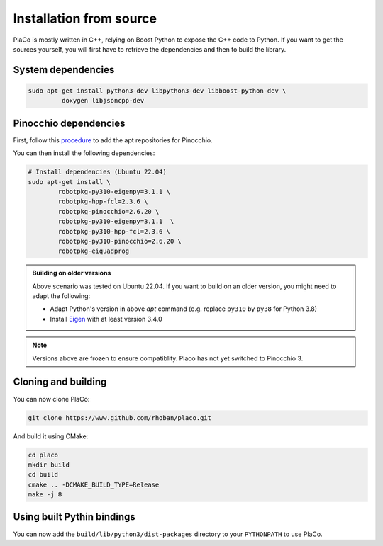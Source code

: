 Installation from source
========================

PlaCo is mostly written in C++, relying on Boost Python to expose the C++ code to Python.
If you want to get the sources yourself, you will first have to retrieve the dependencies and then to build
the library.

System dependencies
~~~~~~~~~~~~~~~~~~~

.. code-block:: bash

    sudo apt-get install python3-dev libpython3-dev libboost-python-dev \
             doxygen libjsoncpp-dev

Pinocchio dependencies
~~~~~~~~~~~~~~~~~~~~~~

First, follow this
`procedure <https://stack-of-tasks.github.io/pinocchio/download.html>`_
to add the apt repositories for Pinocchio.

You can then install the following dependencies:

.. code-block:: bash

    # Install dependencies (Ubuntu 22.04)
    sudo apt-get install \
            robotpkg-py310-eigenpy=3.1.1 \
            robotpkg-hpp-fcl=2.3.6 \
            robotpkg-pinocchio=2.6.20 \
            robotpkg-py310-eigenpy=3.1.1  \
            robotpkg-py310-hpp-fcl=2.3.6 \
            robotpkg-py310-pinocchio=2.6.20 \
            robotpkg-eiquadprog

.. admonition:: Building on older versions

  Above scenario was tested on Ubuntu 22.04. If you want to build on an older version, you might need to adapt the following:

  * Adapt Python's version in above `apt` command (e.g. replace ``py310`` by ``py38`` for Python 3.8)
  * Install `Eigen <https://eigen.tuxfamily.org/index.php?title=Main_Page>`_ with at least version 3.4.0

.. note::
    Versions above are frozen to ensure compatiblity. Placo has not yet switched to Pinocchio 3.

Cloning and building
~~~~~~~~~~~~~~~~~~~~

You can now clone PlaCo:

.. code-block:: bash

    git clone https://www.github.com/rhoban/placo.git

And build it using CMake:

.. code-block:: bash

    cd placo
    mkdir build
    cd build
    cmake .. -DCMAKE_BUILD_TYPE=Release
    make -j 8

Using built Pythin bindings
~~~~~~~~~~~~~~~~~~~~~~~~~~~

You can now add the ``build/lib/python3/dist-packages`` directory to your ``PYTHONPATH`` to use PlaCo.
